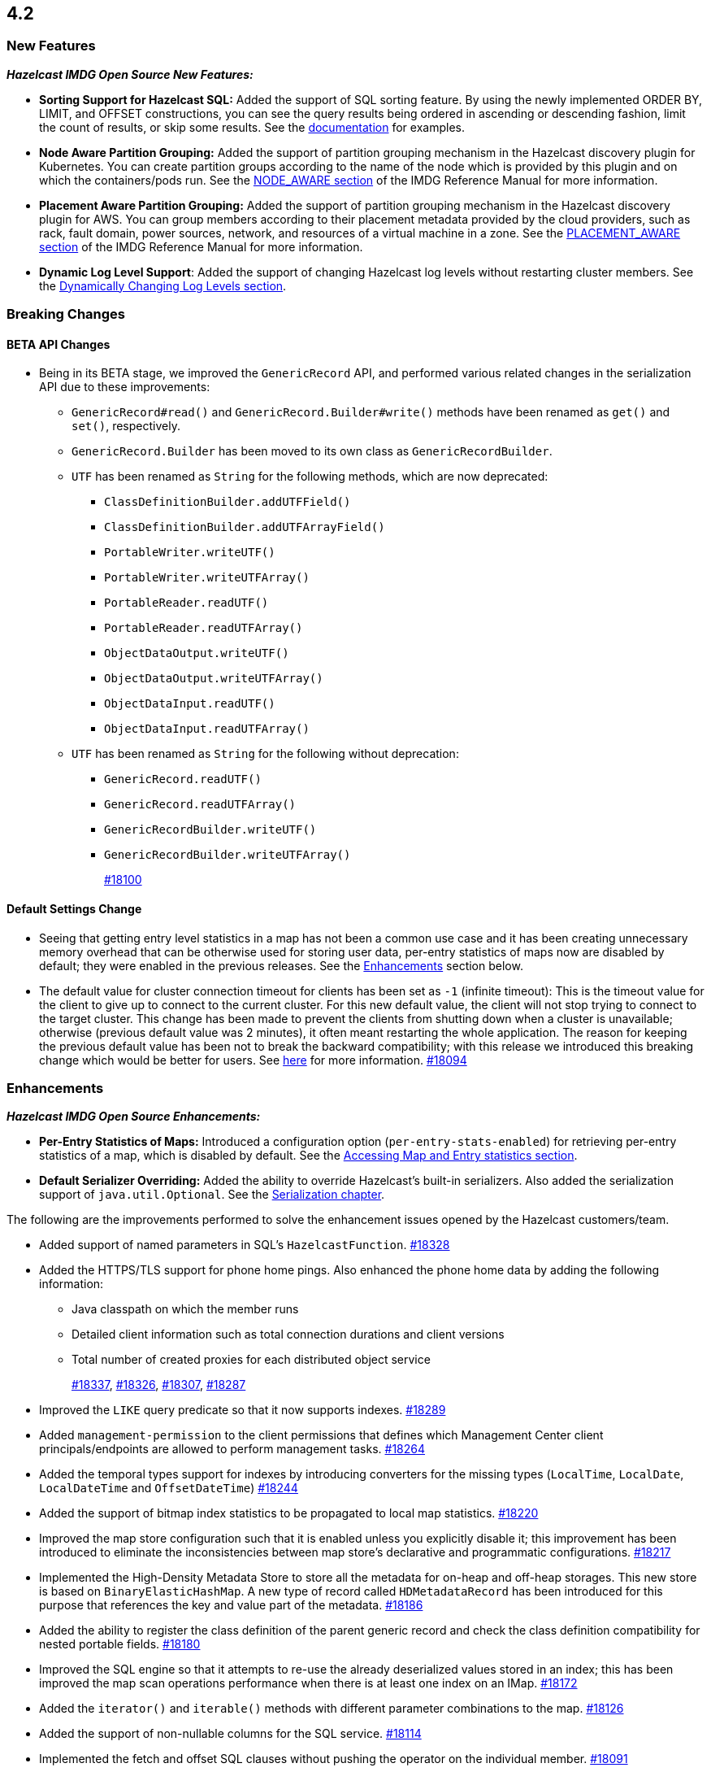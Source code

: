 == 4.2

[[nf-42]]
=== New Features

*_Hazelcast IMDG Open Source New Features:_*

* **Sorting Support for Hazelcast SQL:** Added the support of SQL sorting feature. 
By using the newly implemented ORDER BY, LIMIT, and OFFSET constructions, 
you can see the query results being ordered in ascending or descending fashion, 
limit the count of results, or skip some results. See the
https://docs.hazelcast.com/imdg/4.2/sql/select-statement.html#sorting[documentation] for examples.
* **Node Aware Partition Grouping:** Added the support of
partition grouping mechanism in the Hazelcast discovery plugin for Kubernetes.
You can create partition groups according to the name of the node which is
provided by this plugin and on which the containers/pods run.
See the https://docs.hazelcast.com/imdg/4.2/clusters/partition-group-configuration.html#node-aware-partition-grouping[NODE_AWARE section]
of the IMDG Reference Manual for more information.
* **Placement Aware Partition Grouping:** Added the support of
partition grouping mechanism in the Hazelcast discovery plugin for AWS.
You can group members according to their placement metadata provided by the cloud providers,
such as rack, fault domain, power sources, network, and resources of a virtual machine in a zone.
See the https://docs.hazelcast.com/imdg/4.2/clusters/partition-group-configuration.html#placement-aware[PLACEMENT_AWARE section]
of the IMDG Reference Manual for more information.
* **Dynamic Log Level Support**: Added the support of changing Hazelcast log levels
without restarting cluster members.
See the https://docs.hazelcast.com/imdg/4.2/clusters/logging-configuration.html#dynamically-changing-log-levels[Dynamically Changing Log Levels section].

[[bc-42]]
=== Breaking Changes

==== BETA API Changes

* Being in its BETA stage, we improved the `GenericRecord` API, and performed various related changes
in the serialization API due to these improvements:
** `GenericRecord#read()` and `GenericRecord.Builder#write()` methods have been renamed as
`get()`  and `set()`, respectively.
** `GenericRecord.Builder` has been moved to its own class as `GenericRecordBuilder`.
** `UTF` has been renamed as `String` for the following methods, which are now deprecated:
*** `ClassDefinitionBuilder.addUTFField()`
*** `ClassDefinitionBuilder.addUTFArrayField()`
*** `PortableWriter.writeUTF()`
*** `PortableWriter.writeUTFArray()`
*** `PortableReader.readUTF()`
*** `PortableReader.readUTFArray()`
*** `ObjectDataOutput.writeUTF()`
*** `ObjectDataOutput.writeUTFArray()`
*** `ObjectDataInput.readUTF()`
*** `ObjectDataInput.readUTFArray()`
** `UTF` has been renamed as `String` for the following without deprecation:
*** `GenericRecord.readUTF()`
*** `GenericRecord.readUTFArray()`
*** `GenericRecordBuilder.writeUTF()`
*** `GenericRecordBuilder.writeUTFArray()`
+
https://github.com/hazelcast/hazelcast/pull/18100[#18100]

==== Default Settings Change

* Seeing that getting entry level statistics in a map has not been
a common use case and it has been creating unnecessary memory overhead that can be otherwise
used for storing user data, per-entry statistics of maps now are disabled by default; they were enabled in
the previous releases. See the <<enh-42, Enhancements>> section below.
* The default value for cluster connection timeout for clients has been set as `-1` (infinite timeout):
This is the timeout value for the client to give up to connect to the current cluster.
For this new default value, the client will not stop trying to connect to the target cluster.
This change has been made to prevent the clients from shutting down when a cluster is
unavailable; otherwise (previous default value was 2 minutes), it often meant restarting the whole application.
The reason for keeping the previous default value has been not to break the backward
compatibility; with this release we introduced this breaking change which would be better for users.
See https://docs.hazelcast.com/imdg/4.2/clients/java.html#configuring-client-connection-retry[here]
for more information.
https://github.com/hazelcast/hazelcast/pull/18094[#18094]

[[enh-42]]
=== Enhancements

*_Hazelcast IMDG Open Source Enhancements:_*

* **Per-Entry Statistics of Maps:** Introduced a configuration option (`per-entry-stats-enabled`)
for retrieving per-entry statistics of a map, which is disabled by default.
See the https://docs.hazelcast.com/imdg/4.2/data-structures/map.html#accessing-entry-statistics[Accessing Map and Entry statistics section].
* **Default Serializer Overriding:** Added the ability to override Hazelcast's built-in serializers.
Also added the serialization support of `java.util.Optional`.
See the https://docs.hazelcast.com/imdg/4.2/serialization/serialization.html[Serialization chapter].

The following are the improvements performed to solve the enhancement
issues opened by the Hazelcast customers/team.

* Added support of named parameters in SQL's `HazelcastFunction`.
https://github.com/hazelcast/hazelcast/pull/18328[#18328]
* Added the HTTPS/TLS support for phone home pings. Also enhanced the phone home data
by adding the following information:
** Java classpath on which the member runs
** Detailed client information such as total connection durations and client versions
** Total number of created proxies for each distributed object service
+
https://github.com/hazelcast/hazelcast/pull/18337[#18337],
https://github.com/hazelcast/hazelcast/pull/18326[#18326],
https://github.com/hazelcast/hazelcast/pull/18307[#18307],
https://github.com/hazelcast/hazelcast/pull/18287[#18287]
* Improved the `LIKE` query predicate so that it now supports indexes.
https://github.com/hazelcast/hazelcast/pull/18289[#18289]
* Added `management-permission` to the client permissions that defines which
Management Center client principals/endpoints are allowed to perform management tasks.
https://github.com/hazelcast/hazelcast/pull/18264[#18264]
* Added the temporal types support for indexes by introducing converters
for the missing types (`LocalTime`, `LocalDate`, `LocalDateTime` and `OffsetDateTime`)
https://github.com/hazelcast/hazelcast/pull/18244[#18244]
* Added the support of bitmap index statistics to be propagated to local
map statistics.
https://github.com/hazelcast/hazelcast/pull/18220[#18220]
* Improved the map store configuration such that it is enabled unless
you explicitly disable it; this improvement has been introduced to eliminate
the inconsistencies between map store's declarative and programmatic
configurations.
https://github.com/hazelcast/hazelcast/pull/18217[#18217]
* Implemented the High-Density Metadata Store to store all the metadata
for on-heap and off-heap storages. This new store is based on `BinaryElasticHashMap`.
A new type of record called `HDMetadataRecord` has been introduced for
this purpose that references the key and value part of the metadata.
https://github.com/hazelcast/hazelcast/pull/18186[#18186]
* Added the ability to register the class definition of the parent generic record
and check the class definition compatibility for nested portable fields.
https://github.com/hazelcast/hazelcast/pull/18180[#18180]
* Improved the SQL engine so that it attempts to re-use the already deserialized
values stored in an index; this has been improved the map scan operations
performance when there is at least one index on an IMap.
https://github.com/hazelcast/hazelcast/pull/18172[#18172]
* Added the `iterator()` and `iterable()` methods with different parameter
combinations to the map.
https://github.com/hazelcast/hazelcast/pull/18126[#18126]
* Added the support of non-nullable columns for the SQL service.
https://github.com/hazelcast/hazelcast/pull/18114[#18114]
* Implemented the fetch and offset SQL clauses without
pushing the operator on the individual member.
https://github.com/hazelcast/hazelcast/pull/18091[#18091]
* Introduced a new serialization mechanism for SQL row data. Previously, every value
was being serialized as `Data` which was inefficient and the non-Java clients could not
read some types, e.g., `decimal`. With this new mechanism, a new custom codec `SqlPageCodec`
has been introduced that serializes values using a custom built-in list serializer
depending on the type of the column.
https://github.com/hazelcast/hazelcast/pull/18089[#18089]
* Added `Nonnull` annotations to `StreamSerializer`.
https://github.com/hazelcast/hazelcast/pull/18071[#18071]
* Added the ability to cancel queries on the client side when there are active requests sent to
the member; this enhancement facilitates the future implementation of a non-blocking
SQL client handler.
https://github.com/hazelcast/hazelcast/pull/18047[#18047]
* Added the support of `OBJECT` type in the comparison operators in Hazelcast's SQL service.
https://github.com/hazelcast/hazelcast/pull/18016[#18016]
* Implemented the `ORDER BY` clause for the SQL service; it supports
the ASC and DESC sortings with limitations.
https://github.com/hazelcast/hazelcast/pull/18013[#18013]
* Added the support of `remainder` operation for Hazelcast's SQL service.
https://github.com/hazelcast/hazelcast/pull/17997[#17997]
* Added the support of `NOT LIKE` expression to Hazelcast's SQL service.
https://github.com/hazelcast/hazelcast/pull/17996[#17996]
* Introduced a new SQL threading model to improve its performance.
https://github.com/hazelcast/hazelcast/pull/17985[#17985]
* Introduced the support of schemas for the SQL public API.
https://github.com/hazelcast/hazelcast/pull/17953[#17953]
* Implemented the `IMap.entrySet()` method for the partition ID set.
https://github.com/hazelcast/hazelcast/pull/17937[#17937]
* Improved the discovery by external smart clients in the cloud environments:
the clients now only need to know the address of any member (or that of a load balancer
if members are exposed via load balancer).
https://github.com/hazelcast/hazelcast/pull/17895[#17895]
* Introduced a configuration property to ignore errors during enabling the
XXE protection. This protection works with JAXP 1.5 (Java 7 Update 40) and newer.
When an older JAXP implementation is added to the classpath, e.g., Xerces and Xalan,
an exception is thrown. The newly introduced property, namely `hazelcast.ignoreXxeProtectionFailures`,
allows you to ignore those exceptions.
https://github.com/hazelcast/hazelcast/issues/17839[#17839]
* Added the missing `replicatedmap-permission` support to the XML and YAML
configuration handlers.
https://github.com/hazelcast/hazelcast/pull/17810[#17810]
* Replaced `Charset` with `StandardCharsets` to be used in JSON querying.
https://github.com/hazelcast/hazelcast/pull/17741[#17741]
* Implemented migration listener for the Java client.
https://github.com/hazelcast/hazelcast/pull/17713[#17713]
* Introduced tenant control when creating JCache caches.
https://github.com/hazelcast/hazelcast/pull/17673[#17673]
* Added the `BigDecimal`,`LocalTime`,`LocalDate`,`LocalDateTime`,`OffsetDateTime` types to the Portable Serialization.
https://github.com/hazelcast/hazelcast/pull/17257[#17257]
* Introduced the `unparkAll()` method for event journal read operations.
https://github.com/hazelcast/hazelcast/pull/14081[#14081]

[[fixes-42]]
=== Fixes

* Fixed a regression issue where the locked and expired entry keys could not be
reached over indexes.
https://github.com/hazelcast/hazelcast/pull/18386[#18386]
* Improved the deserialization for indexes: when having multiple indexes on a map,
each time an entry is put in the map and thus to the index, the entry is
deserialized for each index instead just once. This was causing performance issues.
https://github.com/hazelcast/hazelcast/pull/18343[#18343]
* Fixed an issue where SQL's `ORDER BY` statement was failing if the field is indexed
and there are other clauses such as `WHERE` in the query.
https://github.com/hazelcast/hazelcast/pull/18341[#18341]
* Fixed an issue where `GenericRecord` could not be queried when the
in-memory format of the map is `OBJECT`.
https://github.com/hazelcast/hazelcast/issues/18336[#18336]
* Fixed a discrepancy between the behaviors of index-scan and full-scan in maps; the
eviction of the idle map entries was not stable in IMDG 4.x series due to this
discrepancy. 
https://github.com/hazelcast/hazelcast/pull/18334[#18334]
* Fixed an issue where the health monitor was logging no values for
garbage collection metrics.
https://github.com/hazelcast/hazelcast/pull/18317[#18317]
* Fixed an issue that occurred when there is Near Cache configured for both the member and
client sides for the same map and `serialize-keys` option is `false`.
https://github.com/hazelcast/hazelcast/pull/18312[#18312]
* Fixed an issue where the transactions was not throwing `TransactionTimeOutException`
in case of a timeout.
https://github.com/hazelcast/hazelcast/pull/18305[#18305]
* Fixed an issue where Hazelcast IMDG was not picking the `hazelcast.xml`
configuration file from the download package but from the current working
directory where IMDG has been started.
https://github.com/hazelcast/hazelcast/pull/18304[#18304]
* Fixed the race condition occurring during the serialization of writes for the
copy-on-write data structures.
https://github.com/hazelcast/hazelcast/pull/18285[#18285]
* Fixed an issue where the clients, in a blue/green deployment,
were hanging while reconnecting to the alternative cluster due to
mishandling of member list.
https://github.com/hazelcast/hazelcast/pull/18276[#18276]
* Fixed an issue where `CachedQueryEntry` could not be serialized since it didn't
have a default serializer.
https://github.com/hazelcast/hazelcast/pull/18238[#18238]
* Fixed an issue where the Java client was not receiving membership events
in its membership listener when a member with Hot Restart Persistence enabled is restarted.
https://github.com/hazelcast/hazelcast/issues/18234[#18234]
* Fixed a regression issue: when overlapping wildcard configurations
are defined declaratively, the most specific one was inheriting
attributes from the more generic one during parsing.
https://github.com/hazelcast/hazelcast/pull/18187[#18187]
* Fixed an issue where the non-UTF characters in a JSON value was
causing query failures.
https://github.com/hazelcast/hazelcast/pull/18183[#18183]
* Fixed an issue where tasks were not running in parallel when
they are submitted to all the cluster members in some scenarios.
https://github.com/hazelcast/hazelcast/pull/18107[#18107]
* Fixed an issue that prohibited Hazelcast from being used as Tomcat session manager
when it is also deployed in a web application context:
When a client application that uses Hazelcast tries to connect to the Hazelcast cluster and this
application's web sessions are persisted using Hazelcast's Tomcat session manager,
the session manager could not connect to the cluster. This has been
fixed by improving Hazelcast's service loader mechanism.
https://github.com/hazelcast/hazelcast/pull/18103[#18103]
* When the in-memory format of a map is NATIVE and the uploaded user code has missing 
classes (in case the user code deployment feature is used), the resulting exception
could not be seen on the client side when a map query is run. This was causing the
client to hang indefinitely and fixed by improving the failure handling for this case.
https://github.com/hazelcast/hazelcast/pull/18081[#18081]
* Fixed an issue where the queue items were being delivered more than once
when they are reproduced after a member leaves the cluster.
https://github.com/hazelcast/hazelcast/issues/18057[#18057]
* Fixed the syntax for `inMemoryFormat` variable in the `MapConfig.toString()` method.
https://github.com/hazelcast/hazelcast/pull/17976[#17976]
* Fixed a failure which happened when a client is recreated with the same
client failover configuration after creating a map that has the default near cache eviction
configuration.
https://github.com/hazelcast/hazelcast/issues/17952[#17952]
* Fixed several issues when handling the SQL expressions. The fixes
include not relying on Apache Calcite for inference and coercion anymore and
introducing custom operand checker implementations provided by every operator.
https://github.com/hazelcast/hazelcast/pull/17947[#17947]
* Fixed an issue where the metrics for map hits statistics in Management Center
were decreasing as the map entries are being expired.
https://github.com/hazelcast/hazelcast/issues/17930[#17930]
* Fixed an issue where the clients were opening two connections
to the same member when the member is behind a private network.
https://github.com/hazelcast/hazelcast/pull/17844[#17844]
* Fixed an issue where the failures in `SessionAwareSemaphore` was preventing
the acquired permits from their releases.
https://github.com/hazelcast/hazelcast/pull/17826[#17826]
* Fixed an issue where the Javadoc of release methods for
session-aware semaphore structure was incorrectly addressing
"threads" instead of "Hazelcast instances".
https://github.com/hazelcast/hazelcast/pull/17823[#17823]
* Fixed an issue where the `remove()` and `delete()` operations
of maps were not updating the local map statistics.
https://github.com/hazelcast/hazelcast/pull/17771[#17771]
* Fixed the metrics unit for cache statistics to be declared in
microseconds.
https://github.com/hazelcast/hazelcast/pull/17742[#17742]
* Fixed a failure when retrieving the member state before the member becomes ACTIVE
on Kubernetes using Helm charts.
https://github.com/hazelcast/hazelcast/pull/17773[#17773]
* Fixed an issue where the parsing of configurations for some Hazelcast features, such as 
Hot Restart and user code deployment, was
overriding the existing configuration values.
https://github.com/hazelcast/hazelcast/pull/18036[#18036],
https://github.com/hazelcast/hazelcast/pull/18034[#18034],
https://github.com/hazelcast/hazelcast/pull/17675[#17675],
https://github.com/hazelcast/hazelcast/pull/17681[#17681],
https://github.com/hazelcast/hazelcast/pull/17885[#17885],
https://github.com/hazelcast/hazelcast/pull/17917[#17917],
https://github.com/hazelcast/hazelcast/pull/17923[#17923],
https://github.com/hazelcast/hazelcast/pull/17924[#17924],
https://github.com/hazelcast/hazelcast/pull/17940[#17940],
https://github.com/hazelcast/hazelcast/pull/17945[#17945],
https://github.com/hazelcast/hazelcast/pull/17946[#17946],
https://github.com/hazelcast/hazelcast/pull/17875[#17875],
https://github.com/hazelcast/hazelcast/pull/17878[#17878],
https://github.com/hazelcast/hazelcast/pull/17969[#17969],
https://github.com/hazelcast/hazelcast/pull/17971[#17971],
https://github.com/hazelcast/hazelcast/pull/17972[#17972]
* Removed `InetSocketAddressCache` from the Java client code
so that the client can continue to work, while preserving the
behaviors in a Blue/Green Deployment scenario; the Java client was not able
to resolve the new address of a restarted member, e.g., for a setup in Docker environment.
https://github.com/hazelcast/hazelcast/pull/17239[#17239] 

[[rd-42]]
=== Removed/Deprecated Features

* The Symmetric Encryption feature has been deprecated. You can
use the TLS/SSL protocol to establish an encrypted communication
across your Hazelcast cluster.
* The following system properties have been deprecated:
** `hazelcast.partition.group.rack`
** `hazelcast.partition.group.host`
** `hazelcast.hotrestart.free.native.memory.percentage`

[[contributors-42]]
===  Contributors

We would like to thank the contributors from our open source
community who worked on this release:

* https://github.com/lprimak[Lenny Primak]
* https://github.com/petprog[Farinu Taiwo]
* https://github.com/abdullahcevik[Abdullah Cevik]
* https://github.com/peterjot[Piotr Jasina]
* https://github.com/zalintyre[Franz Wimmer]
* https://github.com/sgflt[Lukáš Kvídera]
* https://github.com/alekseybeliyb[Aleksey Kaurov]
* https://github.com/aaronriekenberg[Aaron Riekenberg]
* https://github.com/TomaszGaweda[Tomasz Gaweda]

